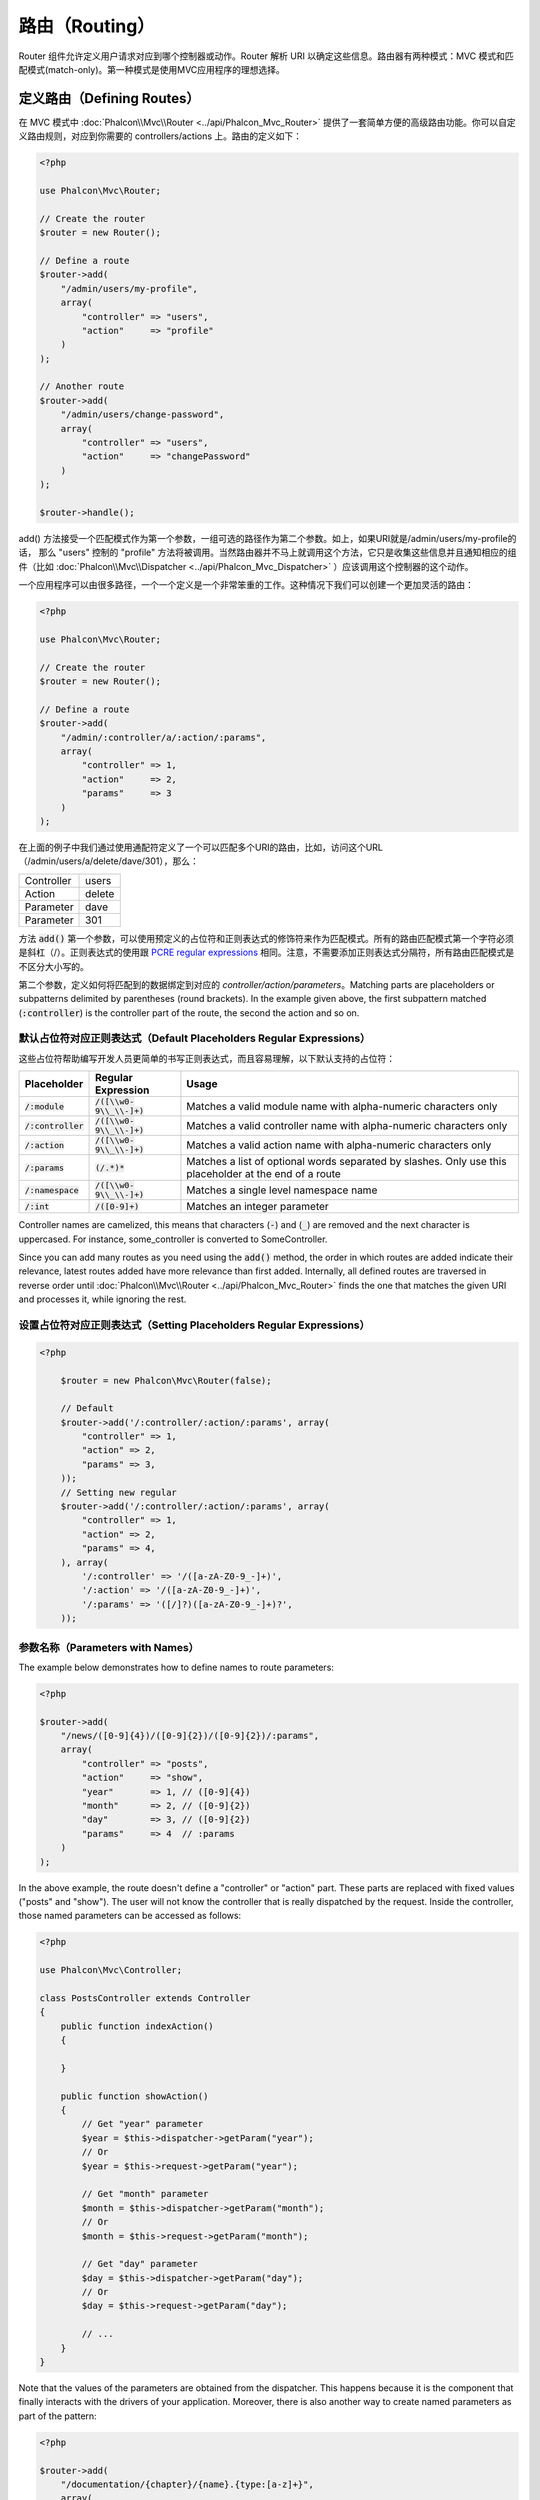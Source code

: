 路由（Routing）
===============

Router 组件允许定义用户请求对应到哪个控制器或动作。Router 解析 URI 以确定这些信息。路由器有两种模式：MVC 模式和匹配模式(match-only)。第一种模式是使用MVC应用程序的理想选择。

定义路由（Defining Routes）
---------------------------
在 MVC 模式中 :doc:`Phalcon\\Mvc\\Router <../api/Phalcon_Mvc_Router>` 提供了一套简单方便的高级路由功能。你可以自定义路由规则，对应到你需要的 controllers/actions 上。路由的定义如下：

.. code-block:: php

    <?php

    use Phalcon\Mvc\Router;

    // Create the router
    $router = new Router();

    // Define a route
    $router->add(
        "/admin/users/my-profile",
        array(
            "controller" => "users",
            "action"     => "profile"
        )
    );

    // Another route
    $router->add(
        "/admin/users/change-password",
        array(
            "controller" => "users",
            "action"     => "changePassword"
        )
    );

    $router->handle();

add() 方法接受一个匹配模式作为第一个参数，一组可选的路径作为第二个参数。如上，如果URI就是/admin/users/my-profile的话，
那么 "users" 控制的 "profile" 方法将被调用。当然路由器并不马上就调用这个方法，它只是收集这些信息并且通知相应的组件（比如 :doc:`Phalcon\\Mvc\\Dispatcher <../api/Phalcon_Mvc_Dispatcher>` ）应该调用这个控制器的这个动作。

一个应用程序可以由很多路径，一个一个定义是一个非常笨重的工作。这种情况下我们可以创建一个更加灵活的路由：

.. code-block:: php

    <?php

    use Phalcon\Mvc\Router;

    // Create the router
    $router = new Router();

    // Define a route
    $router->add(
        "/admin/:controller/a/:action/:params",
        array(
            "controller" => 1,
            "action"     => 2,
            "params"     => 3
        )
    );

在上面的例子中我们通过使用通配符定义了一个可以匹配多个URI的路由，比如，访问这个URL（/admin/users/a/delete/dave/301），那么：

+------------+---------------+
| Controller | users         |
+------------+---------------+
| Action     | delete        |
+------------+---------------+
| Parameter  | dave          |
+------------+---------------+
| Parameter  | 301           |
+------------+---------------+

方法 :code:`add()` 第一个参数，可以使用预定义的占位符和正则表达式的修饰符来作为匹配模式。所有的路由匹配模式第一个字符必须是斜杠（/）。正则表达式的使用跟 `PCRE regular expressions`_ 相同。注意，不需要添加正则表达式分隔符，所有路由匹配模式是不区分大小写的。

第二个参数，定义如何将匹配到的数据绑定到对应的 `controller/action/parameters`。Matching
parts are placeholders or subpatterns delimited by parentheses (round brackets). In the example given above, the
first subpattern matched (:code:`:controller`) is the controller part of the route, the second the action and so on.

默认占位符对应正则表达式（Default Placeholders Regular Expressions）
^^^^^^^^^^^^^^^^^^^^^^^^^^^^^^^^^^^^^^^^^^^^^^^^^^^^^^^^^^^^^^^^^^^^
这些占位符帮助编写开发人员更简单的书写正则表达式，而且容易理解，以下默认支持的占位符：

+----------------------+-----------------------------+--------------------------------------------------------------------------------------------------------+
| Placeholder          | Regular Expression          | Usage                                                                                                  |
+======================+=============================+========================================================================================================+
| :code:`/:module`     | :code:`/([\\w0-9\\_\\-]+)`  | Matches a valid module name with alpha-numeric characters only                                         |
+----------------------+-----------------------------+--------------------------------------------------------------------------------------------------------+
| :code:`/:controller` | :code:`/([\\w0-9\\_\\-]+)`  | Matches a valid controller name with alpha-numeric characters only                                     |
+----------------------+-----------------------------+--------------------------------------------------------------------------------------------------------+
| :code:`/:action`     | :code:`/([\\w0-9\\_\\-]+)`  | Matches a valid action name with alpha-numeric characters only                                         |
+----------------------+-----------------------------+--------------------------------------------------------------------------------------------------------+
| :code:`/:params`     | :code:`(/.*)*`              | Matches a list of optional words separated by slashes. Only use this placeholder at the end of a route |
+----------------------+-----------------------------+--------------------------------------------------------------------------------------------------------+
| :code:`/:namespace`  | :code:`/([\\w0-9\\_\\-]+)`  | Matches a single level namespace name                                                                  |
+----------------------+-----------------------------+--------------------------------------------------------------------------------------------------------+
| :code:`/:int`        | :code:`/([0-9]+)`           | Matches an integer parameter                                                                           |
+----------------------+-----------------------------+--------------------------------------------------------------------------------------------------------+

Controller names are camelized, this means that characters (:code:`-`) and (:code:`_`) are removed and the next character
is uppercased. For instance, some_controller is converted to SomeController.

Since you can add many routes as you need using the :code:`add()` method, the order in which routes are added indicate
their relevance, latest routes added have more relevance than first added. Internally, all defined routes
are traversed in reverse order until :doc:`Phalcon\\Mvc\\Router <../api/Phalcon_Mvc_Router>` finds the
one that matches the given URI and processes it, while ignoring the rest.

设置占位符对应正则表达式（Setting Placeholders Regular Expressions）
^^^^^^^^^^^^^^^^^^^^^^^^^^^^^^^^^^^^^^^^^^^^^^^^^^^^^^^^^^^^^^^^^^^^

.. code-block:: php

    <?php

        $router = new Phalcon\Mvc\Router(false);

        // Default
        $router->add('/:controller/:action/:params', array(
            "controller" => 1,
            "action" => 2,
            "params" => 3,
        ));
        // Setting new regular
        $router->add('/:controller/:action/:params', array(
            "controller" => 1,
            "action" => 2,
            "params" => 4,
        ), array(
            '/:controller' => '/([a-zA-Z0-9_-]+)',
            '/:action' => '/([a-zA-Z0-9_-]+)',
            '/:params' => '([/]?)([a-zA-Z0-9_-]+)?',
        ));

参数名称（Parameters with Names）
^^^^^^^^^^^^^^^^^^^^^^^^^^^^^^^^^
The example below demonstrates how to define names to route parameters:

.. code-block:: php

    <?php

    $router->add(
        "/news/([0-9]{4})/([0-9]{2})/([0-9]{2})/:params",
        array(
            "controller" => "posts",
            "action"     => "show",
            "year"       => 1, // ([0-9]{4})
            "month"      => 2, // ([0-9]{2})
            "day"        => 3, // ([0-9]{2})
            "params"     => 4  // :params
        )
    );

In the above example, the route doesn't define a "controller" or "action" part. These parts are replaced
with fixed values ("posts" and "show"). The user will not know the controller that is really dispatched
by the request. Inside the controller, those named parameters can be accessed as follows:

.. code-block:: php

    <?php

    use Phalcon\Mvc\Controller;

    class PostsController extends Controller
    {
        public function indexAction()
        {

        }

        public function showAction()
        {
            // Get "year" parameter
            $year = $this->dispatcher->getParam("year");
            // Or
            $year = $this->request->getParam("year");

            // Get "month" parameter
            $month = $this->dispatcher->getParam("month");
            // Or
            $month = $this->request->getParam("month");

            // Get "day" parameter
            $day = $this->dispatcher->getParam("day");
            // Or
            $day = $this->request->getParam("day");

            // ...
        }
    }

Note that the values of the parameters are obtained from the dispatcher. This happens because it is the
component that finally interacts with the drivers of your application. Moreover, there is also another
way to create named parameters as part of the pattern:

.. code-block:: php

    <?php

    $router->add(
        "/documentation/{chapter}/{name}.{type:[a-z]+}",
        array(
            "controller" => "documentation",
            "action"     => "show"
        )
    );

You can access their values in the same way as before:

.. code-block:: php

    <?php

    use Phalcon\Mvc\Controller;

    class DocumentationController extends Controller
    {
        public function showAction()
        {
            // Get "name" parameter
            $name = $this->dispatcher->getParam("name");

            // Get "type" parameter
            $type = $this->dispatcher->getParam("type");

            // ...
        }
    }

短语法（Short Syntax）
^^^^^^^^^^^^^^^^^^^^^^
If you don't like using an array to define the route paths, an alternative syntax is also available.
The following examples produce the same result:

.. code-block:: php

    <?php

    // Short form
    $router->add("/posts/{year:[0-9]+}/{title:[a-z\-]+}", "Posts::show");

    // Array form
    $router->add(
        "/posts/([0-9]+)/([a-z\-]+)",
        array(
           "controller" => "posts",
           "action"     => "show",
           "year"       => 1,
           "title"      => 2
        )
    );

混合使用数组和短语法（Mixing Array and Short Syntax）
^^^^^^^^^^^^^^^^^^^^^^^^^^^^^^^^^^^^^^^^^^^^^^^^^^^^^
Array and short syntax can be mixed to define a route, in this case note that named parameters automatically
are added to the route paths according to the position on which they were defined:

.. code-block:: php

    <?php

    // First position must be skipped because it is used for
    // the named parameter 'country'
    $router->add('/news/{country:[a-z]{2}}/([a-z+])/([a-z\-+])',
        array(
            'section' => 2, // Positions start with 2
            'article' => 3
        )
    );

路由到模块（Routing to Modules）
^^^^^^^^^^^^^^^^^^^^^^^^^^^^^^^^
You can define routes whose paths include modules. This is specially suitable to multi-module applications.
It's possible define a default route that includes a module wildcard:

.. code-block:: php

    <?php

    use Phalcon\Mvc\Router;

    $router = new Router(false);

    $router->add(
        '/:module/:controller/:action/:params',
        array(
            'module'     => 1,
            'controller' => 2,
            'action'     => 3,
            'params'     => 4
        )
    );

In this case, the route always must have the module name as part of the URL. For example, the following
URL: /admin/users/edit/sonny, will be processed as:

+------------+---------------+
| Module     | admin         |
+------------+---------------+
| Controller | users         |
+------------+---------------+
| Action     | edit          |
+------------+---------------+
| Parameter  | sonny         |
+------------+---------------+

Or you can bind specific routes to specific modules:

.. code-block:: php

    <?php

    $router->add(
        "/login",
        array(
            'module'     => 'backend',
            'controller' => 'login',
            'action'     => 'index'
        )
    );

    $router->add(
        "/products/:action",
        array(
            'module'     => 'frontend',
            'controller' => 'products',
            'action'     => 1
        )
    );

Or bind them to specific namespaces:

.. code-block:: php

    <?php

    $router->add(
        "/:namespace/login",
        array(
            'namespace'  => 1,
            'controller' => 'login',
            'action'     => 'index'
        )
    );

Namespaces/class names must be passed separated:

.. code-block:: php

    <?php

    $router->add(
        "/login",
        array(
            'namespace'  => 'Backend\Controllers',
            'controller' => 'login',
            'action'     => 'index'
        )
    );

限制 HTTP 请求传入方式（HTTP Method Restrictions）
^^^^^^^^^^^^^^^^^^^^^^^^^^^^^^^^^^^^^^^^^^^^^^^^^^
When you add a route using simply :code:`add()`, the route will be enabled for any HTTP method. Sometimes we can restrict a route to a specific method,
this is especially useful when creating RESTful applications:

.. code-block:: php

    <?php

    // This route only will be matched if the HTTP method is GET
    $router->addGet("/products/edit/{id}", "Products::edit");

    // This route only will be matched if the HTTP method is POST
    $router->addPost("/products/save", "Products::save");

    // This route will be matched if the HTTP method is POST or PUT
    $router->add("/products/update", "Products::update")->via(array("POST", "PUT"));

使用转换（Using conversors）
^^^^^^^^^^^^^^^^^^^^^^^^^^^^^
Conversors allow you to freely transform the route's parameters before passing them to the dispatcher.
The following examples show how to use them:

.. code-block:: php

    <?php

    // The action name allows dashes, an action can be: /products/new-ipod-nano-4-generation
    $router
        ->add('/products/{slug:[a-z\-]+}', array(
            'controller' => 'products',
            'action'     => 'show'
        ))
        ->convert('slug', function ($slug) {
            // Transform the slug removing the dashes
            return str_replace('-', '', $slug);
        });

路由分组（Groups of Routes）
^^^^^^^^^^^^^^^^^^^^^^^^^^^^
If a set of routes have common paths they can be grouped to easily maintain them:

.. code-block:: php

    <?php

    use Phalcon\Mvc\Router;
    use Phalcon\Mvc\Router\Group as RouterGroup;

    $router = new Router();

    // Create a group with a common module and controller
    $blog = new RouterGroup(
        array(
            'module'     => 'blog',
            'controller' => 'index'
        )
    );

    // All the routes start with /blog
    $blog->setPrefix('/blog');

    // Add a route to the group
    $blog->add(
        '/save',
        array(
            'action' => 'save'
        )
    );

    // Add another route to the group
    $blog->add(
        '/edit/{id}',
        array(
            'action' => 'edit'
        )
    );

    // This route maps to a controller different than the default
    $blog->add(
        '/blog',
        array(
            'controller' => 'blog',
            'action'     => 'index'
        )
    );

    // Add the group to the router
    $router->mount($blog);

You can move groups of routes to separate files in order to improve the organization and code reusing in the application:

.. code-block:: php

    <?php

    use Phalcon\Mvc\Router\Group as RouterGroup;

    class BlogRoutes extends RouterGroup
    {
        public function initialize()
        {
            // Default paths
            $this->setPaths(
                array(
                    'module'    => 'blog',
                    'namespace' => 'Blog\Controllers'
                )
            );

            // All the routes start with /blog
            $this->setPrefix('/blog');

            // Add a route to the group
            $this->add(
                '/save',
                array(
                    'action' => 'save'
                )
            );

            // Add another route to the group
            $this->add(
                '/edit/{id}',
                array(
                    'action' => 'edit'
                )
            );

            // This route maps to a controller different than the default
            $this->add(
                '/blog',
                array(
                    'controller' => 'blog',
                    'action'     => 'index'
                )
            );
        }
    }

Then mount the group in the router:

.. code-block:: php

    <?php

    // Add the group to the router
    $router->mount(new BlogRoutes());

匹配路由（Matching Routes）
---------------------------
A valid URI must be passed to the Router so that it can process it and find a matching route.
By default, the routing URI is taken from the :code:`$_GET['_url']` variable that is created by the rewrite engine
module. A couple of rewrite rules that work very well with Phalcon are:

.. code-block:: apacheconf

    RewriteEngine On
    RewriteCond   %{REQUEST_FILENAME} !-d
    RewriteCond   %{REQUEST_FILENAME} !-f
    RewriteRule   ^((?s).*)$ index.php?_url=/$1 [QSA,L]

In this configuration, any requests to files or folders that don't exist will be sent to index.php.

The following example shows how to use this component in stand-alone mode:

.. code-block:: php

    <?php

    use Phalcon\Mvc\Router;

    // Creating a router
    $router = new Router();

    // Define routes here if any
    // ...

    // Taking URI from $_GET["_url"]
    $router->handle();

    // Or Setting the URI value directly
    $router->handle("/employees/edit/17");

    // Getting the processed controller
    echo $router->getControllerName();

    // Getting the processed action
    echo $router->getActionName();

    // Get the matched route
    $route = $router->getMatchedRoute();

路由命名（Naming Routes）
-------------------------
Each route that is added to the router is stored internally as a :doc:`Phalcon\\Mvc\\Router\\Route <../api/Phalcon_Mvc_Router_Route>` object.
That class encapsulates all the details of each route. For instance, we can give a name to a path to identify it uniquely in our application.
This is especially useful if you want to create URLs from it.

.. code-block:: php

    <?php

    $route = $router->add("/posts/{year}/{title}", "Posts::show");

    $route->setName("show-posts");

    // Or just

    $router->add("/posts/{year}/{title}", "Posts::show")->setName("show-posts");

Then, using for example the component :doc:`Phalcon\\Mvc\\Url <../api/Phalcon_Mvc_Url>` we can build routes from its name:

.. code-block:: php

    <?php

    // Returns /posts/2012/phalcon-1-0-released
    echo $url->get(
        array(
            "for"   => "show-posts",
            "year"  => "2012",
            "title" => "phalcon-1-0-released"
        )
    );

范例（Usage Examples）
----------------------
The following are examples of custom routes:

.. code-block:: php

    <?php

    // Matches "/system/admin/a/edit/7001"
    $router->add(
        "/system/:controller/a/:action/:params",
        array(
            "controller" => 1,
            "action"     => 2,
            "params"     => 3
        )
    );

    // Matches "/es/news"
    $router->add(
        "/([a-z]{2})/:controller",
        array(
            "controller" => 2,
            "action"     => "index",
            "language"   => 1
        )
    );

    // Matches "/es/news"
    $router->add(
        "/{language:[a-z]{2}}/:controller",
        array(
            "controller" => 2,
            "action"     => "index"
        )
    );

    // Matches "/admin/posts/edit/100"
    $router->add(
        "/admin/:controller/:action/:int",
        array(
            "controller" => 1,
            "action"     => 2,
            "id"         => 3
        )
    );

    // Matches "/posts/2015/02/some-cool-content"
    $router->add(
        "/posts/([0-9]{4})/([0-9]{2})/([a-z\-]+)",
        array(
            "controller" => "posts",
            "action"     => "show",
            "year"       => 1,
            "month"      => 2,
            "title"      => 4
        )
    );

    // Matches "/manual/en/translate.adapter.html"
    $router->add(
        "/manual/([a-z]{2})/([a-z\.]+)\.html",
        array(
            "controller" => "manual",
            "action"     => "show",
            "language"   => 1,
            "file"       => 2
        )
    );

    // Matches /feed/fr/le-robots-hot-news.atom
    $router->add(
        "/feed/{lang:[a-z]+}/{blog:[a-z\-]+}\.{type:[a-z\-]+}",
        "Feed::get"
    );

    // Matches /api/v1/users/peter.json
    $router->add(
        '/api/(v1|v2)/{method:[a-z]+}/{param:[a-z]+}\.(json|xml)',
        array(
            'controller' => 'api',
            'version'    => 1,
            'format'     => 4
        )
    );

.. highlights::

    Beware of characters allowed in regular expression for controllers and namespaces. As these
    become class names and in turn they're passed through the file system could be used by attackers to
    read unauthorized files. A safe regular expression is: :code:`/([a-zA-Z0-9\_\-]+)`

默认行为（Default Behavior）
----------------------------
:doc:`Phalcon\\Mvc\\Router <../api/Phalcon_Mvc_Router>` has a default behavior that provides a very simple routing that
always expects a URI that matches the following pattern: /:controller/:action/:params

For example, for a URL like this *http://phalconphp.com/documentation/show/about.html*, this router will translate it as follows:

+------------+---------------+
| Controller | documentation |
+------------+---------------+
| Action     | show          |
+------------+---------------+
| Parameter  | about.html    |
+------------+---------------+

If you don't want the router to have this behavior, you must create the router passing :code:`false` as the first parameter:

.. code-block:: php

    <?php

    use Phalcon\Mvc\Router;

    // Create the router without default routes
    $router = new Router(false);

设置默认路由（Setting the default route）
-----------------------------------------
When your application is accessed without any route, the '/' route is used to determine what paths must be used to show the initial page
in your website/application:

.. code-block:: php

    <?php

    $router->add(
        "/",
        array(
            'controller' => 'index',
            'action'     => 'index'
        )
    );

没有找到路径（Not Found Paths）
-------------------------------
If none of the routes specified in the router are matched, you can define a group of paths to be used in this scenario:

.. code-block:: php

    <?php

    // Set 404 paths
    $router->notFound(
        array(
            "controller" => "index",
            "action"     => "route404"
        )
    );

This is typically for an Error 404 page.

设置默认路径（Setting default paths）
-------------------------------------
It's possible to define default values for the module, controller or action. When a route is missing any of
those paths they can be automatically filled by the router:

可以为通用路径中的 module, controller, action 定义默认值。当一个路由缺少其中任何一项时，路由器可以自动用默认值填充：

.. code-block:: php

    <?php

    // Setting a specific default
    $router->setDefaultModule('backend');
    $router->setDefaultNamespace('Backend\Controllers');
    $router->setDefaultController('index');
    $router->setDefaultAction('index');

    // Using an array
    $router->setDefaults(
        array(
            'controller' => 'index',
            'action'     => 'index'
        )
    );

处理结尾额外的斜杆（Dealing with extra/trailing slashes）
---------------------------------------------------------
Sometimes a route could be accessed with extra/trailing slashes.
Those extra slashes would lead to produce a not-found status in the dispatcher.
You can set up the router to automatically remove the slashes from the end of handled route:

.. code-block:: php

    <?php

    use Phalcon\Mvc\Router;

    $router = new Router();

    // Remove trailing slashes automatically
    $router->removeExtraSlashes(true);

    $router->add('/phalcon', array(
        'controller' => 'index',
        'action' =>  'index'
    ));

Or, you can modify specific routes to optionally accept trailing slashes:

.. code-block:: php

    <?php

    // The [/]{0,1} allows this route to have optionally have a trailing slash
    $router->add(
        '/{language:[a-z]{2}}/:controller[/]{0,1}',
        array(
            'controller' => 2,
            'action'     => 'index'
        )
    );

设置处理结尾额外的斜杆，可以简化路由设置，设置前:

.. code-block:: php

    <?php

    use Phalcon\Mvc\Router;

    $router = new Router();
    $router->add('/phalcon', array(
        'controller' => 'index',
        'action' =>  'index'
    ));

    $router->add('/phalcon/', array(
        'controller' => 'index',
        'action' =>  'index'
    ));
    // Or
    $router->add('/phalcon[/]?', array(
        'controller' => 'index',
        'action' =>  'index'
    ));

设置后:

.. code-block:: php

    <?php

    use Phalcon\Mvc\Router;

    $router = new Router();
    $router->removeExtraSlashes(true);
    $router->add('/phalcon', array(
        'controller' => 'index',
        'action' =>  'index'
    ));

匹配回调函数（Match Callbacks）
-------------------------------
Sometimes, routes should only be matched if they meet specific conditions.
You can add arbitrary conditions to routes using the :code:`beforeMatch()` callback.
If this function return :code:`false`, the route will be treated as non-matched:

.. code-block:: php

    <?php

    $router->add('/login', array(
        'module'     => 'admin',
        'controller' => 'session'
    ))->beforeMatch(function ($uri, $route) {
        // Check if the request was made with Ajax
        if (isset($_SERVER['HTTP_X_REQUESTED_WITH'])
            && $_SERVER['HTTP_X_REQUESTED_WITH'] == 'XMLHttpRequest') {
            return false;
        }
        return true;
    });

You can re-use these extra conditions in classes:

.. code-block:: php

    <?php

    class AjaxFilter
    {
        public function check()
        {
            return $_SERVER['HTTP_X_REQUESTED_WITH'] == 'XMLHttpRequest';
        }
    }

And use this class instead of the anonymous function:

.. code-block:: php

    <?php

    $router->add('/get/info/{id}', array(
        'controller' => 'products',
        'action'     => 'info'
    ))->beforeMatch(array(new AjaxFilter(), 'check'));

限制主机名（Hostname Constraints）
----------------------------------
The router allows you to set hostname constraints, this means that specific routes or a group of routes can be restricted
to only match if the route also meets the hostname constraint:

.. code-block:: php

    <?php

    $router->add('/login', array(
        'module'     => 'admin',
        'controller' => 'session',
        'action'     => 'login'
    ))->setHostName('admin.company.com');

The hostname can also be passed as a regular expressions:

.. code-block:: php

    <?php

    $router->add('/login', array(
        'module'     => 'admin',
        'controller' => 'session',
        'action'     => 'login'
    ))->setHostName('([a-z]+).company.com');

In groups of routes you can set up a hostname constraint that apply for every route in the group:

.. code-block:: php

    <?php

    use Phalcon\Mvc\Router\Group as RouterGroup;

    // Create a group with a common module and controller
    $blog = new RouterGroup(
        array(
            'module'     => 'blog',
            'controller' => 'posts'
        )
    );

    // Hostname restriction
    $blog->setHostName('blog.mycompany.com');

    // All the routes start with /blog
    $blog->setPrefix('/blog');

    // Default route
    $blog->add(
        '/',
        array(
            'action' => 'index'
        )
    );

    // Add a route to the group
    $blog->add(
        '/save',
        array(
            'action' => 'save'
        )
    );

    // Add another route to the group
    $blog->add(
        '/edit/{id}',
        array(
            'action' => 'edit'
        )
    );

    // Add the group to the router
    $router->mount($blog);

URI 来源（URI Sources）
-----------------------
By default the URI information is obtained from the :code:`$_GET['_url']` variable, this is passed by the Rewrite-Engine to
Phalcon, you can also use :code:`$_SERVER['REQUEST_URI']` if required:

.. code-block:: php

    <?php

    use Phalcon\Mvc\Router;

    // ...

    $router->setUriSource(Router::URI_SOURCE_GET_URL); // Use $_GET['_url'] (default)
    $router->setUriSource(Router::URI_SOURCE_SERVER_REQUEST_URI); // Use $_SERVER['REQUEST_URI'] (default)

Or you can manually pass a URI to the :code:`handle()` method:

.. code-block:: php

    <?php

    $router->handle('/some/route/to/handle');

测试路由（Testing your routes）
-------------------------------
Since this component has no dependencies, you can create a file as shown below to test your routes:

.. code-block:: php

    <?php

    use Phalcon\Mvc\Router;

    // These routes simulate real URIs
    $testRoutes = array(
        '/',
        '/index',
        '/index/index',
        '/index/test',
        '/products',
        '/products/index/',
        '/products/show/101',
    );

    $router = new Router();

    // Add here your custom routes
    // ...

    // Testing each route
    foreach ($testRoutes as $testRoute) {

        // Handle the route
        $router->handle($testRoute);

        echo 'Testing ', $testRoute, '<br>';

        // Check if some route was matched
        if ($router->wasMatched()) {
            echo 'Controller: ', $router->getControllerName(), '<br>';
            echo 'Action: ', $router->getActionName(), '<br>';
        } else {
            echo 'The route wasn\'t matched by any route<br>';
        }

        echo '<br>';
    }

注解路由（Annotations Router）
------------------------------
这个组件利用集成的注解服务 :doc:`annotations <annotations>` 提供了一个路由定义的变体。通过这个策略，你可以直接在书写控制器
的时候编写路由，而不需要一个一个在服务注册的时候添加。

.. code-block:: php

    <?php

    use Phalcon\Mvc\Router\Annotations as RouterAnnotations;

    $di['router'] = function () {

        // Use the annotations router. We're passing false as we don't want the router to add its default patterns
        $router = new RouterAnnotations(false);

        // Read the annotations from ProductsController if the URI starts with /api/products
        $router->addResource('Products', '/api/products');

        return $router;
    };

注解通过如下的方式定义：

.. code-block:: php

    <?php

    /**
     * @RoutePrefix("/api/products")
     */
    class ProductsController
    {
        /**
         * @Get("/")
         */
        public function indexAction()
        {

        }

        /**
         * @Get("/edit/{id:[0-9]+}", name="edit-robot")
         */
        public function editAction($id)
        {

        }

        /**
         * @Route("/save", methods={"POST", "PUT"}, name="save-robot")
         */
        public function saveAction()
        {

        }

        /**
         * @Route("/delete/{id:[0-9]+}", methods="DELETE",
         *      conversors={id="MyConversors::checkId"})
         */
        public function deleteAction($id)
        {

        }

        public function infoAction($id)
        {

        }
    }

只有标记了格式正确的注解的方法才能被用作路由。Phalcon支持如下注解：

+--------------+---------------------------------------------------------------------------------------------------+--------------------------------------------------------------------+
| 名称         | 描述                                                                                              | 用法                                                               |
+==============+===================================================================================================+====================================================================+
| RoutePrefix  | A prefix to be prepended to each route URI. This annotation must be placed at the class' docblock | @RoutePrefix("/api/products")                                      |
+--------------+---------------------------------------------------------------------------------------------------+--------------------------------------------------------------------+
| Route        | This annotation marks a method as a route. This annotation must be placed in a method docblock    | @Route("/api/products/show")                                       |
+--------------+---------------------------------------------------------------------------------------------------+--------------------------------------------------------------------+
| Get          | This annotation marks a method as a route restricting the HTTP method to GET                      | @Get("/api/products/search")                                       |
+--------------+---------------------------------------------------------------------------------------------------+--------------------------------------------------------------------+
| Post         | This annotation marks a method as a route restricting the HTTP method to POST                     | @Post("/api/products/save")                                        |
+--------------+---------------------------------------------------------------------------------------------------+--------------------------------------------------------------------+
| Put          | This annotation marks a method as a route restricting the HTTP method to PUT                      | @Put("/api/products/save")                                         |
+--------------+---------------------------------------------------------------------------------------------------+--------------------------------------------------------------------+
| Delete       | This annotation marks a method as a route restricting the HTTP method to DELETE                   | @Delete("/api/products/delete/{id}")                               |
+--------------+---------------------------------------------------------------------------------------------------+--------------------------------------------------------------------+
| Options      | This annotation marks a method as a route restricting the HTTP method to OPTIONS                  | @Option("/api/products/info")                                      |
+--------------+---------------------------------------------------------------------------------------------------+--------------------------------------------------------------------+

用来添加路由的注解支持如下参数：

+--------------+---------------------------------------------------------------------------------------------------+--------------------------------------------------------------------+
| 名称         | 描述                                                                                              | 用法                                                               |
+==============+===================================================================================================+====================================================================+
| methods      | Define one or more HTTP method that route must meet with                                          | @Route("/api/products", methods={"GET", "POST"})                   |
+--------------+---------------------------------------------------------------------------------------------------+--------------------------------------------------------------------+
| name         | Define a name for the route                                                                       | @Route("/api/products", name="get-products")                       |
+--------------+---------------------------------------------------------------------------------------------------+--------------------------------------------------------------------+
| paths        | An array of paths like the one passed to :code:`Phalcon\Mvc\Router::add()`                        | @Route("/posts/{id}/{slug}", paths={module="backend"})             |
+--------------+---------------------------------------------------------------------------------------------------+--------------------------------------------------------------------+
| conversors   | A hash of conversors to be applied to the parameters                                              | @Route("/posts/{id}/{slug}", conversors={id="MyConversor::getId"}) |
+--------------+---------------------------------------------------------------------------------------------------+--------------------------------------------------------------------+

如果路由对应的控制器属于一个模块，使用 :code:`addModuleResource()` 效果更佳：

.. code-block:: php

    <?php

    use Phalcon\Mvc\Router\Annotations as RouterAnnotations;

    $di['router'] = function () {

        // Use the annotations router
        $router = new RouterAnnotations(false);

        // Read the annotations from Backend\Controllers\ProductsController if the URI starts with /api/products
        $router->addModuleResource('backend', 'Products', '/api/products');

        return $router;
    };

设置 URL 生成器（Setting URL Generator）
----------------------------------------
URL 生成器，帮助 URL 组件生成 URL，例子：

.. code-block:: php

    <?php

    $route = $router->add("/posts/{year}/{title}", "Posts::show");
    $route->setName("blog-post")->setUrlGenerator(function($base_uri, $paths, $uri){
        return $base_uri.'posts/'.$uri['year'].'-'.$uri['title'].'.html';
    });
    $url->get(array('for' => 'blog-post', 'title' => 'some-cool-stuff', 'year' => '2012'));

注册路由实例（Registering Router instance）
-------------------------------------------
You can register router during service registration with Phalcon dependency injector to make it available inside the controllers.

You need to add code below in your bootstrap file (for example index.php or app/config/services.php if you use `Phalcon Developer Tools <http://phalconphp.com/en/download/tools>`_)

.. code-block:: php

    <?php

    /**
     * Add routing capabilities
     */
    $di->set(
        'router',
        function () {
            require __DIR__.'/../app/config/routes.php';

            return $router;
        }
    );

You need to create app/config/routes.php and add router initialization code, for example:

.. code-block:: php

    <?php

    use Phalcon\Mvc\Router;

    $router = new Router();

    $router->add(
        "/login",
        array(
            'controller' => 'login',
            'action'     => 'index'
        )
    );

    $router->add(
        "/products/:action",
        array(
            'controller' => 'products',
            'action'     => 1
        )
    );

    return $router;

自定义路由（Implementing your own Router）
------------------------------------------
The :doc:`Phalcon\\Mvc\\RouterInterface <../api/Phalcon_Mvc_RouterInterface>` interface must be implemented to create your own router replacing
the one provided by Phalcon.

.. _PCRE regular expressions: http://www.php.net/manual/en/book.pcre.php
